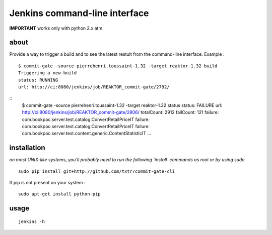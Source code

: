 =============================================
Jenkins command-line interface
=============================================

**IMPORTANT** works only with python 2.x atm

about
*****
Provide a way to trigger a build and to see the latest restult from the command-line interface. Example :

::

  $ commit-gate -source pierrehenri.toussaint-1.32 -target reaktor-1.32 build 
  Triggering a new build
  status: RUNNING
  url: http://ci:8080/jenkins/job/REAKTOR_commit-gate/2792/


::
  $ commit-gate -source pierrehenri.toussaint-1.32 -target reaktor-1.32 status
  status: FAILURE
  url: http://ci:8080/jenkins/job/REAKTOR_commit-gate/2806/
  totalCount:  2912
  failCount:  121
  failure: com.bookpac.server.test.catalog.ConvertRetailPriceIT
  failure: com.bookpac.server.test.catalog.ConvertRetailPriceIT
  failure: com.bookpac.server.test.content.generic.ContentStatisticIT
  ...

installation
*****
*on most UNIX-like systems, you'll probably need to run the following 
`install` commands as root or by using sudo*

::

  sudo pip install git+http://github.com/txtr/commit-gate-cli

If pip is not present on your system : 

::

  sudo apt-get install python-pip

usage
*****
::

  jenkins -h
